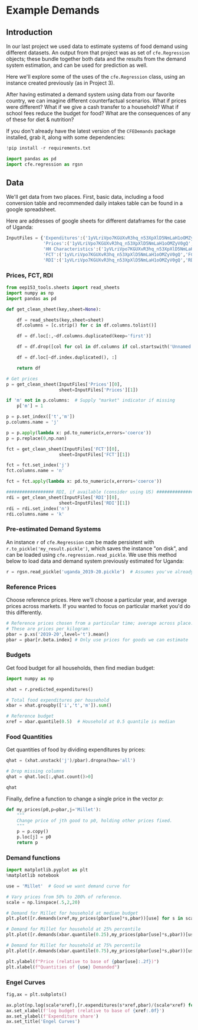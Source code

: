 * Example Demands
  :PROPERTIES:
  :EXPORT_FILE_NAME: ../Materials/Project4/example_demands.ipynb
  :END:
** Introduction
 In our last project we used data to estimate systems of food demand
 using different datasets.  An output from that project was as set of
 =cfe.Regression= objects; these bundle together both data and the results
 from the demand system estimation, and can be used for prediction as
 well.

 Here we'll explore some of the uses of the =cfe.Regression= class, using
 an instance created previously (as in Project 3).

After having estimated a demand system using data from our favorite country, we can imagine different counterfactual scenarios.  What if prices were different?  What if we give a cash transfer to a household?  What if school fees reduce the budget for food?  What are the consequences of any of these for diet & nutrition?

 If you don't already have the latest version of the =CFEDemands= package
 installed, grab it, along with some dependencies:
 #+begin_src jupyter-python
!pip install -r requirements.txt
 #+end_src

 #+begin_src jupyter-python :results silent
import pandas as pd
import cfe.regression as rgsn
 #+end_src

** Data
 We'll get data from two places.  First, basic data, including a food
 conversion table and recommended daily intakes table can be found in
 a google spreadsheet.

Here are addresses of google sheets for different dataframes for the
case of Uganda:
#+begin_src jupyter-python :tangle /tmp/foo.py
InputFiles = {'Expenditures':('1yVLriVpo7KGUXvR3hq_n53XpXlD5NmLaH1oOMZyV0gQ','Expenditures (2019-20)'),
              'Prices':('1yVLriVpo7KGUXvR3hq_n53XpXlD5NmLaH1oOMZyV0gQ','Prices'),
              'HH Characteristics':('1yVLriVpo7KGUXvR3hq_n53XpXlD5NmLaH1oOMZyV0gQ','HH Characteristics'),
              'FCT':('1yVLriVpo7KGUXvR3hq_n53XpXlD5NmLaH1oOMZyV0gQ','FCT'),
              'RDI':('1yVLriVpo7KGUXvR3hq_n53XpXlD5NmLaH1oOMZyV0gQ','RDI'),}
#+end_src

*** Prices, FCT, RDI
#+begin_src jupyter-python :tangle /tmp/foo.py
from eep153_tools.sheets import read_sheets
import numpy as np
import pandas as pd

def get_clean_sheet(key,sheet=None):

    df = read_sheets(key,sheet=sheet)
    df.columns = [c.strip() for c in df.columns.tolist()]

    df = df.loc[:,~df.columns.duplicated(keep='first')]

    df = df.drop([col for col in df.columns if col.startswith('Unnamed')], axis=1)

    df = df.loc[~df.index.duplicated(), :]

    return df

# Get prices
p = get_clean_sheet(InputFiles['Prices'][0],
                    sheet=InputFiles['Prices'][1])

if 'm' not in p.columns:  # Supply "market" indicator if missing
    p['m'] = 1

p = p.set_index(['t','m'])
p.columns.name = 'j'

p = p.apply(lambda x: pd.to_numeric(x,errors='coerce'))
p = p.replace(0,np.nan)

fct = get_clean_sheet(InputFiles['FCT'][0],
                    sheet=InputFiles['FCT'][1])

fct = fct.set_index('j')
fct.columns.name = 'n'

fct = fct.apply(lambda x: pd.to_numeric(x,errors='coerce'))

################## RDI, if available (consider using US) #####################
rdi = get_clean_sheet(InputFiles['RDI'][0],
                    sheet=InputFiles['RDI'][1])
rdi = rdi.set_index('n')
rdi.columns.name = 'k'
#+end_src
*** Pre-estimated Demand Systems
 An instance =r= of =cfe.Regression= can be made persistent with
 =r.to_pickle('my_result.pickle')=, which saves the instance "on disk", and can be loaded using =cfe.regression.read_pickle=.  We use  this method below to load data and demand system previously estimated for Uganda:
#+begin_src jupyter-python
r = rgsn.read_pickle('uganda_2019-20.pickle')  # Assumes you've already set this up e.g., in Project 3
 #+end_src

*** Reference Prices
Choose reference prices.  Here we'll choose a particular year, and average prices across markets.  If you wanted to focus on particular market you'd do this differently.
#+begin_src jupyter-python
# Reference prices chosen from a particular time; average across place.
# These are prices per kilogram:
pbar = p.xs('2019-20',level='t').mean()
pbar = pbar[r.beta.index] # Only use prices for goods we can estimate
#+end_src

*** Budgets

Get food budget for all households, then find median budget:
#+begin_src jupyter-python
import numpy as np

xhat = r.predicted_expenditures()

# Total food expenditures per household
xbar = xhat.groupby(['i','t','m']).sum()

# Reference budget
xref = xbar.quantile(0.5)  # Household at 0.5 quantile is median
#+end_src

*** Food Quantities
Get quantities of food by dividing expenditures by prices:
#+begin_src jupyter-python
qhat = (xhat.unstack('j')/pbar).dropna(how='all')

# Drop missing columns
qhat = qhat.loc[:,qhat.count()>0]

qhat
#+end_src

Finally, define a function to change a single price in the vector $p$:
 #+begin_src jupyter-python :results silent
def my_prices(p0,p=pbar,j='Millet'):
    """
    Change price of jth good to p0, holding other prices fixed.
    """
    p = p.copy()
    p.loc[j] = p0
    return p
 #+end_src

*** Demand functions
#+begin_src jupyter-python
import matplotlib.pyplot as plt
%matplotlib notebook

use = 'Millet'  # Good we want demand curve for

# Vary prices from 50% to 200% of reference.
scale = np.linspace(.5,2,20)

# Demand for Millet for household at median budget
plt.plot([r.demands(xref,my_prices(pbar[use]*s,pbar))[use] for s in scale],scale)

# Demand for Millet for household at 25% percentile
plt.plot([r.demands(xbar.quantile(0.25),my_prices(pbar[use]*s,pbar))[use] for s in scale],scale)

# Demand for Millet for household at 75% percentile
plt.plot([r.demands(xbar.quantile(0.75),my_prices(pbar[use]*s,pbar))[use] for s in scale],scale)

plt.ylabel(f"Price (relative to base of {pbar[use]:.2f})")
plt.xlabel(f"Quantities of {use} Demanded")

#+end_src
*** Engel Curves

#+begin_src jupyter-python
fig,ax = plt.subplots()

ax.plot(np.log(scale*xref),[r.expenditures(s*xref,pbar)/(scale*xref) for s in scale])
ax.set_xlabel(f'log budget (relative to base of {xref:.0f}')
ax.set_ylabel(f'Expenditure share')
ax.set_title('Engel Curves')
#+end_src
